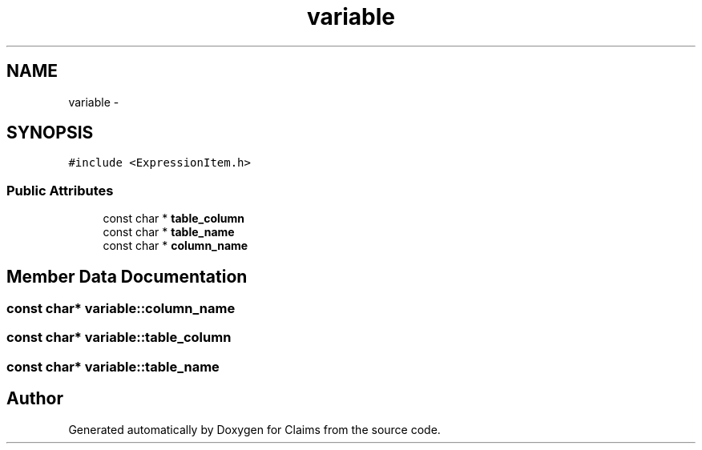 .TH "variable" 3 "Thu Nov 12 2015" "Claims" \" -*- nroff -*-
.ad l
.nh
.SH NAME
variable \- 
.SH SYNOPSIS
.br
.PP
.PP
\fC#include <ExpressionItem\&.h>\fP
.SS "Public Attributes"

.in +1c
.ti -1c
.RI "const char * \fBtable_column\fP"
.br
.ti -1c
.RI "const char * \fBtable_name\fP"
.br
.ti -1c
.RI "const char * \fBcolumn_name\fP"
.br
.in -1c
.SH "Member Data Documentation"
.PP 
.SS "const char* variable::column_name"

.SS "const char* variable::table_column"

.SS "const char* variable::table_name"


.SH "Author"
.PP 
Generated automatically by Doxygen for Claims from the source code\&.
